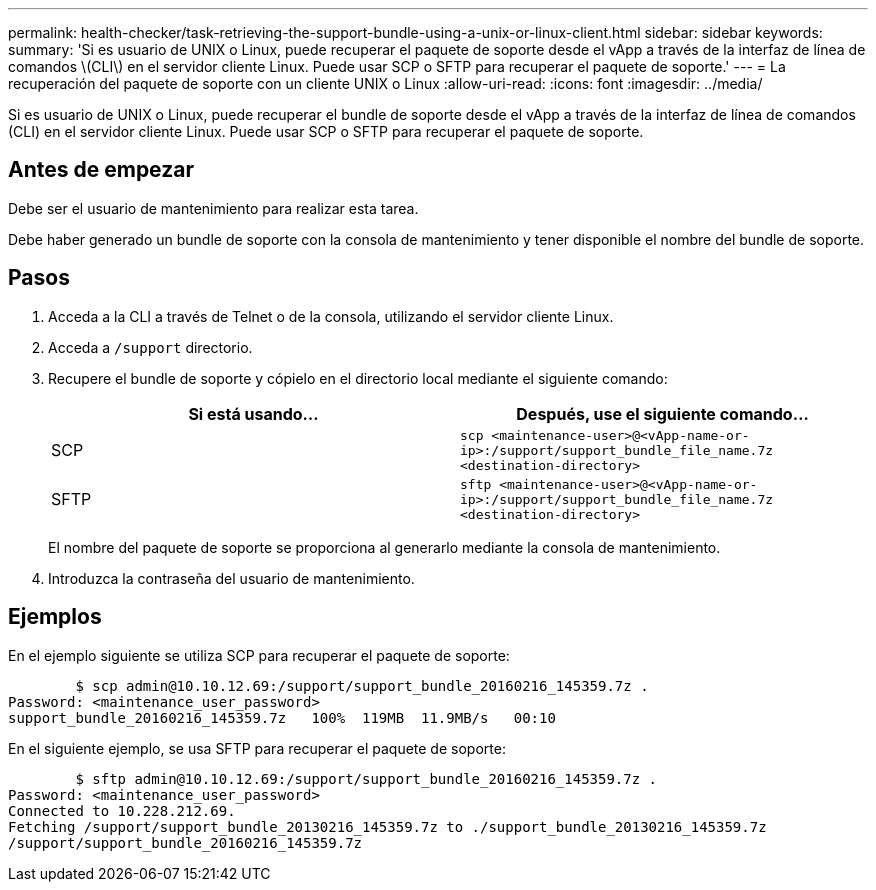 ---
permalink: health-checker/task-retrieving-the-support-bundle-using-a-unix-or-linux-client.html 
sidebar: sidebar 
keywords:  
summary: 'Si es usuario de UNIX o Linux, puede recuperar el paquete de soporte desde el vApp a través de la interfaz de línea de comandos \(CLI\) en el servidor cliente Linux. Puede usar SCP o SFTP para recuperar el paquete de soporte.' 
---
= La recuperación del paquete de soporte con un cliente UNIX o Linux
:allow-uri-read: 
:icons: font
:imagesdir: ../media/


[role="lead"]
Si es usuario de UNIX o Linux, puede recuperar el bundle de soporte desde el vApp a través de la interfaz de línea de comandos (CLI) en el servidor cliente Linux. Puede usar SCP o SFTP para recuperar el paquete de soporte.



== Antes de empezar

Debe ser el usuario de mantenimiento para realizar esta tarea.

Debe haber generado un bundle de soporte con la consola de mantenimiento y tener disponible el nombre del bundle de soporte.



== Pasos

. Acceda a la CLI a través de Telnet o de la consola, utilizando el servidor cliente Linux.
. Acceda a `/support` directorio.
. Recupere el bundle de soporte y cópielo en el directorio local mediante el siguiente comando:
+
|===
| Si está usando... | Después, use el siguiente comando... 


 a| 
SCP
 a| 
`scp <maintenance-user>@<vApp-name-or-ip>:/support/support_bundle_file_name.7z <destination-directory>`



 a| 
SFTP
 a| 
`sftp <maintenance-user>@<vApp-name-or-ip>:/support/support_bundle_file_name.7z <destination-directory>`

|===
+
El nombre del paquete de soporte se proporciona al generarlo mediante la consola de mantenimiento.

. Introduzca la contraseña del usuario de mantenimiento.




== Ejemplos

En el ejemplo siguiente se utiliza SCP para recuperar el paquete de soporte:

[listing]
----

        $ scp admin@10.10.12.69:/support/support_bundle_20160216_145359.7z .
Password: <maintenance_user_password>
support_bundle_20160216_145359.7z   100%  119MB  11.9MB/s   00:10
----
En el siguiente ejemplo, se usa SFTP para recuperar el paquete de soporte:

[listing]
----

        $ sftp admin@10.10.12.69:/support/support_bundle_20160216_145359.7z .
Password: <maintenance_user_password>
Connected to 10.228.212.69.
Fetching /support/support_bundle_20130216_145359.7z to ./support_bundle_20130216_145359.7z
/support/support_bundle_20160216_145359.7z
----